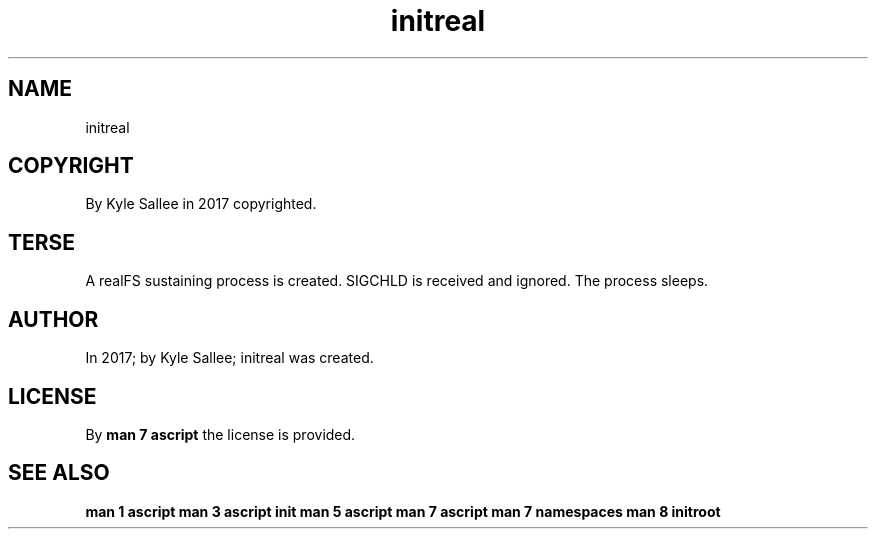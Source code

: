 .TH "initreal" 3
.SH NAME
.EX
initreal

.SH COPYRIGHT
.EX
By Kyle Sallee in 2017 copyrighted.

.SH TERSE
.EX
A    realFS sustaining process is created.
SIGCHLD  is received and ignored.
The process sleeps.

.SH AUTHOR
.EX
In 2017; by Kyle Sallee; initreal was created.

.SH LICENSE
.EX
By \fBman 7 ascript\fR the license is provided.

.SH SEE ALSO
.EX
\fB
man 1 ascript
man 3 ascript init
man 5 ascript
man 7 ascript
man 7 namespaces
man 8 initroot
\fR
